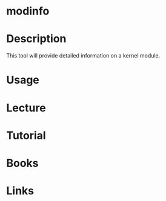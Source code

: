 #+TAGS: kerrnel mod


* modinfo
* Description
This tool will provide detailed information on a kernel module.
* Usage
* Lecture
* Tutorial
* Books
* Links
